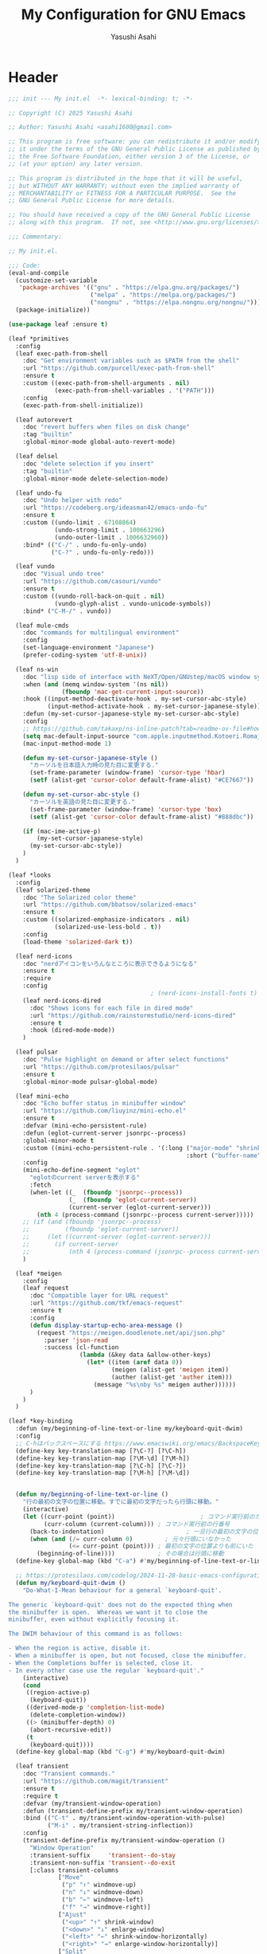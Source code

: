 #+TITLE: My Configuration for GNU Emacs
#+AUTHOR: Yasushi Asahi
#+EMAIL: asahi1600@gmail.com
#+STARTUP: content

* Header
#+begin_src emacs-lisp :tangle yes
  ;;; init --- My init.el  -*- lexical-binding: t; -*-

  ;; Copyright (C) 2025 Yasushi Asahi

  ;; Author: Yasushi Asahi <asahi1600@gmail.com>

  ;; This program is free software: you can redistribute it and/or modify
  ;; it under the terms of the GNU General Public License as published by
  ;; the Free Software Foundation, either version 3 of the License, or
  ;; (at your option) any later version.

  ;; This program is distributed in the hope that it will be useful,
  ;; but WITHOUT ANY WARRANTY; without even the implied warranty of
  ;; MERCHANTABILITY or FITNESS FOR A PARTICULAR PURPOSE.  See the
  ;; GNU General Public License for more details.

  ;; You should have received a copy of the GNU General Public License
  ;; along with this program.  If not, see <http://www.gnu.org/licenses/>.

  ;;; Commentary:

  ;; My init.el.

  ;;; Code:
  (eval-and-compile
    (customize-set-variable
     'package-archives '(("gnu" . "https://elpa.gnu.org/packages/")
                         ("melpa" . "https://melpa.org/packages/")
                         ("nongnu" . "https://elpa.nongnu.org/nongnu/")))
    (package-initialize))

  (use-package leaf :ensure t)

  (leaf *primitives
    :config
    (leaf exec-path-from-shell
      :doc "Get environment variables such as $PATH from the shell"
      :url "https://github.com/purcell/exec-path-from-shell"
      :ensure t
      :custom ((exec-path-from-shell-arguments . nil)
               (exec-path-from-shell-variables . '("PATH")))
      :config
      (exec-path-from-shell-initialize))

    (leaf autorevert
      :doc "revert buffers when files on disk change"
      :tag "builtin"
      :global-minor-mode global-auto-revert-mode)

    (leaf delsel
      :doc "delete selection if you insert"
      :tag "builtin"
      :global-minor-mode delete-selection-mode)

    (leaf undo-fu
      :doc "Undo helper with redo"
      :url "https://codeberg.org/ideasman42/emacs-undo-fu"
      :ensure t
      :custom ((undo-limit . 67108864)
               (undo-strong-limit . 100663296)
               (undo-outer-limit . 1006632960))
      :bind* (("C-/" . undo-fu-only-undo)
              ("C-?" . undo-fu-only-redo)))

    (leaf vundo
      :doc "Visual undo tree"
      :url "https://github.com/casouri/vundo"
      :ensure t
      :custom ((vundo-roll-back-on-quit . nil)
               (vundo-glyph-alist . vundo-unicode-symbols))
      :bind* ("C-M-/" . vundo))

    (leaf mule-cmds
      :doc "commands for multilingual environment"
      :config
      (set-language-environment "Japanese")
      (prefer-coding-system 'utf-8-unix))

    (leaf ns-win
      :doc "lisp side of interface with NeXT/Open/GNUstep/macOS window system"
      :when (and (memq window-system '(ns nil))
                 (fboundp 'mac-get-current-input-source))
      :hook ((input-method-deactivate-hook . my-set-cursor-abc-style)
             (input-method-activate-hook . my-set-cursor-japanese-style))
      :defun (my-set-cursor-japanese-style my-set-cursor-abc-style)
      :config
      ;; https://github.com/takaxp/ns-inline-patch?tab=readme-ov-file#how-to-us
      (setq mac-default-input-source "com.apple.inputmethod.Kotoeri.RomajiTyping.Japanese")
      (mac-input-method-mode 1)

      (defun my-set-cursor-japanese-style ()
        "カーソルを日本語入力時の見た目に変更する."
        (set-frame-parameter (window-frame) 'cursor-type 'hbar)
        (setf (alist-get 'cursor-color default-frame-alist) "#CE7667"))

      (defun my-set-cursor-abc-style ()
        "カーソルを英語の見た目に変更する."
        (set-frame-parameter (window-frame) 'cursor-type 'box)
        (setf (alist-get 'cursor-color default-frame-alist) "#888dbc"))

      (if (mac-ime-active-p)
          (my-set-cursor-japanese-style)
        (my-set-cursor-abc-style))
      )
    )

  (leaf *looks
    :config
    (leaf solarized-theme
      :doc "The Solarized color theme"
      :url "https://github.com/bbatsov/solarized-emacs"
      :ensure t
      :custom ((solarized-emphasize-indicators . nil)
               (solarized-use-less-bold . t))
      :config
      (load-theme 'solarized-dark t))

    (leaf nerd-icons
      :doc "nerdアイコンをいろんなところに表示できるようになる"
      :ensure t
      :require
      :config
                                          ; (nerd-icons-install-fonts t)
      (leaf nerd-icons-dired
        :doc "Shows icons for each file in dired mode"
        :url "https://github.com/rainstormstudio/nerd-icons-dired"
        :ensure t
        :hook (dired-mode-mode))
      )

    (leaf pulsar
      :doc "Pulse highlight on demand or after select functions"
      :url "https://github.com/protesilaos/pulsar"
      :ensure t
      :global-minor-mode pulsar-global-mode)

    (leaf mini-echo
      :doc "Echo buffer status in minibuffer window"
      :url "https://github.com/liuyinz/mini-echo.el"
      :ensure t
      :defvar (mini-echo-persistent-rule)
      :defun (eglot-current-server jsonrpc--process)
      :global-minor-mode t
      :custom ((mini-echo-persistent-rule . '(:long ("major-mode" "shrink-path" "vcs" "buffer-position" "eglot" "flymake")
                                                    :short ("buffer-name" "buffer-position" "flymake"))))
      :config
      (mini-echo-define-segment "eglot"
        "eglotのcurrent serverを表示する"
        :fetch
        (when-let ((_  (fboundp 'jsonrpc--process))
                   (_  (fboundp 'eglot-current-server))
                   (current-server (eglot-current-server)))
          (nth 4 (process-command (jsonrpc--process current-server)))))
      ;; (if (and (fboundp 'jsonrpc--process)
      ;;          (fboundp 'eglot-current-server))
      ;;     (let ((current-server (eglot-current-server)))
      ;;       (if current-server
      ;;           (nth 4 (process-command (jsonrpc--process current-server))))))
      )

    (leaf *meigen
      :config
      (leaf request
        :doc "Compatible layer for URL request"
        :url "https://github.com/tkf/emacs-request"
        :ensure t
        :config
        (defun display-startup-echo-area-message ()
          (request "https://meigen.doodlenote.net/api/json.php"
            :parser 'json-read
            :success (cl-function
                      (lambda (&key data &allow-other-keys)
                        (let* ((item (aref data 0))
                               (meigen (alist-get 'meigen item))
                               (auther (alist-get 'auther item)))
                          (message "%s\nby %s" meigen auther))))))
        )
      )
    )

  (leaf *key-binding
    :defun (my/beginning-of-line-text-or-line my/keyboard-quit-dwim)
    :config
    ;; C-hはバックスペースにする https://www.emacswiki.org/emacs/BackspaceKey
    (define-key key-translation-map [?\C-?] [?\C-h])
    (define-key key-translation-map [?\M-\d] [?\M-h])
    (define-key key-translation-map [?\C-h] [?\C-?])
    (define-key key-translation-map [?\M-h] [?\M-\d])


    (defun my/beginning-of-line-text-or-line ()
      "行の最初の文字の位置に移動。すでに最初の文字だったら行頭に移動。"
      (interactive)
      (let ((curr-point (point))                        ; コマンド実行前のカーソル位置
            (curr-column (current-column))) ; コマンド実行前の行番号
        (back-to-indentation)                       ; 一旦行の最初の文字の位置に移動
        (when (and (/= curr-column 0)         ; 元々行頭にいなかった
                   (<= curr-point (point))) ; 最初の文字の位置よりも前にいた
          (beginning-of-line))))            ; その場合は行頭に移動
    (define-key global-map (kbd "C-a") #'my/beginning-of-line-text-or-line)

    ;; https://protesilaos.com/codelog/2024-11-28-basic-emacs-configuration/#h:83c8afc4-2359-4ebe-8b5c-f2e5257bdda3
    (defun my/keyboard-quit-dwim ()
      "Do-What-I-Mean behaviour for a general `keyboard-quit'.

  The generic `keyboard-quit' does not do the expected thing when
  the minibuffer is open.  Whereas we want it to close the
  minibuffer, even without explicitly focusing it.

  The DWIM behaviour of this command is as follows:

  - When the region is active, disable it.
  - When a minibuffer is open, but not focused, close the minibuffer.
  - When the Completions buffer is selected, close it.
  - In every other case use the regular `keyboard-quit'."
      (interactive)
      (cond
       ((region-active-p)
        (keyboard-quit))
       ((derived-mode-p 'completion-list-mode)
        (delete-completion-window))
       ((> (minibuffer-depth) 0)
        (abort-recursive-edit))
       (t
        (keyboard-quit))))
    (define-key global-map (kbd "C-g") #'my/keyboard-quit-dwim)

    (leaf transient
      :doc "Transient commands."
      :url "https://github.com/magit/transient"
      :ensure t
      :require t
      :defvar (my/transient-window-operation)
      :defun (transient-define-prefix my/transient-window-operation)
      :bind (("C-t" . my/transient-window-operation-with-pulse)
             ("M-i" . my/transient-string-inflection))
      :config
      (transient-define-prefix my/transient-window-operation ()
        "Window Operation"
        :transient-suffix     'transient--do-stay
        :transient-non-suffix 'transient--do-exit
        [:class transient-columns
                ["Move"
                 ("p" "↑" windmove-up)
                 ("n" "↓" windmove-down)
                 ("b" "←" windmove-left)
                 ("f" "→" windmove-right)]
                ["Ajust"
                 ("<up>" "↑" shrink-window)
                 ("<down>" "↓" enlarge-window)
                 ("<left>" "←" shrink-window-horizontally)
                 ("<right>" "→" enlarge-window-horizontally)]
                ["Split"
                 ("\\" "vertical" split-window-right)
                 ("-" "horizontal" split-window-below)
                 ("s" "swap" window-swap-states)
                 ("e" "balance" balance-windows)]
                ["Ohter"
                 ("0" "delete" delete-window)
                 ("1" "only" delete-other-windows)
                 ("t" "maxmaiz" toggle-frame-maximized)]])
      (put 'my/transient-window-operation 'interactive-only nil)

      (defun my/transient-window-operation-with-pulse ()
        (interactive)
        (pulsar-highlight-line)
        (my/transient-window-operation))

      (leaf string-inflection
        :doc "Underscore>UPCASE>CamelCase>lowerCamelCase conversion"
        :url "https://github.com/akicho8/string-inflection"
        :ensure t
        :defvar (my/transient-string-inflection)
        :defun (string-inflection-underscore-function
                string-inflection-pascal-case-function
                string-inflection-camelcase-function
                string-inflection-camelcase-function
                string-inflection-upcase-function
                string-inflection-upcase-function
                string-inflection-kebab-case-function
                string-inflection-capital-underscore-function
                string-inflection-all-cycle)
        :config
        (transient-define-prefix my/transient-string-inflection ()
          "Window Operation"
          :transient-suffix     'transient--do-exit
          [:class transient-columns
                  ["Single word"
                   ("u" "EMACS" upcase-word)
                   ("d" "emacs" downcase-word)
                   ("c" "Emacs" capitalize-word)]
                  ["Mulchple Words"
                   ("m" "FooBar" string-inflection-camelcase)
                   ("l" "fooBar" string-inflection-lower-camelcase)
                   ("u" "foo_bar" string-inflection-underscore)
                   ("p" "Foo_Bar" string-inflection-capital-underscore)
                   ("s" "FOO_BAR" string-inflection-upcase)
                   ("k" "foo-bar" string-inflection-kebab-case)]
                  ["Cycle"
                   ("a" "cycle" string-inflection-all-cycle)]])
        )
      )

    (leaf which-key
      :doc "Display available keybindings in popup"
      :url "https://github.com/justbur/emacs-which-key"
      :ensure t
      :global-minor-mode t)
    )

  (leaf *utility-functions
    :config
    ;;; visual-replaceを試してみる
    ;; (leaf visual-regexp
    ;;   :doc "A regexp/replace command for Emacs with interactive visual feedback"
    ;;   :url "https://github.com/benma/visual-regexp.el/"
    ;;   :ensure t)

    (leaf visual-replace
      :doc "A prompt for replace-string and query-replace"
      :url "http://github.com/szermatt/visual-replace"
      :ensure t
      :global-minor-mode visual-replace-global-mode)

    (leaf restart-emacs
      :doc "Restart emacs from within emacs"
      :tag "convenience"
      :url "https://github.com/iqbalansari/restart-emacs"
      :ensure t
      :custom (restart-emacs-restore-frames . t))

    (leaf open-junk-file
      :doc "Open a junk (memo) file to try-and-error"
      :url "http://www.emacswiki.org/cgi-bin/wiki/download/open-junk-file.el"
      :ensure t
      :custom ((open-junk-file-format . "~/ghq/github.com/yasushiasahi/junkfiles/%Y/%m/%d-%H%M%S.")))
    )

  (leaf *programing-minar-modes
    :config
    (leaf rainbow-delimiters
      :doc "Highlight brackets according to their depth"
      :url "https://github.com/Fanael/rainbow-delimiters"
      :ensure t
      :hook prog-mode-hook)



    ;; (leaf flycheck
    ;;   :url "https://www.flycheck.org"
    ;;   :ensure t
    ;;   :global-minor-mode global-flycheck-mode)

    )



  (leaf *major-modes
    :config
    (leaf treesit
      :doc "tree-sitter utilities"
      :tag "builtin"
      :defvar (treesit-language-source-alist)
      :mode (("\\.html\\'" . html-ts-mode)
             ("\\.css\\'" . css-ts-mode)
             ("\\.scss\\'" . scss-ts-mode)
             ("\\.ya?ml\\'" . yaml-ts-mode)
             ("\\.toml\\'" . toml-ts-mode)
             ("\\.json\\'" . json-ts-mode)
             ("\\.php\\'" . php-ts-mode)
             ("\\Dockerfile\\'" . dockerfile-ts-mode)
             ("\\make\\'" . cmake-ts-mode))
      :custom (treesit-font-lock-level . 4)
      :config
      ;; astro意外nixで入れている
      (let ((treesit-language-source-alist  '((astro "https://github.com/virchau13/tree-sitter-astro"))))
        (mapc (lambda (lang)
                (unless (treesit-language-available-p lang nil)
                  (treesit-install-language-grammar lang)))
              (mapcar #'car treesit-language-source-alist)))

      ;; scss-ts-modeを定義する。apheleiaで引っかけるだけもの目的。
      (define-derived-mode scss-ts-mode css-ts-mode "SCSS")
      )

    (leaf macrostep
      :doc "マクロを展開する。leafがどう実行されるのか確認できる。"
      :ensure t)

    (leaf leaf-convert
      :doc "Convert many format to leaf format"
      :commands leaf-convert-insert-template
      :ensure t)

    (leaf leaf-tree
      :ensure t
      :custom (imenu-list-sizeleaf-tree-click-group-to-hide . t))

    (leaf aggressive-indent
      :doc "Minor mode to aggressively keep your code always indented."
      :url "https://github.com/Malabarba/aggressive-indent-mode"
      :ensure t
      :hook (emacs-lisp-mode-hook))

    (leaf elisp-mode
      :doc "Emacs Lisp mode"
      :hook ((emacs-lisp-mode-hook . my/setup-emacs-lisp-mode))
      :config

      (defun my/setup-emacs-lisp-mode ()
        "保存前に行末のスペースを削除"
        (add-hook 'before-save-hook 'delete-trailing-whitespace nil 'make-it-local))
      )

    (leaf css-mode
      :doc "Major mode to edit CSS files"
      :custom ((css-indent-offset . 2)))

    (leaf nix-ts-mode
      :doc "Major mode for Nix expressions, powered by tree-sitter"
      :url "https://github.com/nix-community/nix-ts-mode"
      :ensure t
      :mode ("\\.nix\\'"))

    )
#+end_src
* 雑多なグローバル設定
** ビルトインの設定
#+begin_src emacs-lisp :tangle yes
  (leaf cus-start
    :config
    ;;; buffer.c
    ;; タブの幅。各言語のモードのタブはばは別でそのモードの設定でそれぞれ設定しないといけない。
    (setopt tab-width 2)
    ;; yesと打たずにyだけで答える
    (defalias 'yes-or-no-p 'y-or-n-p)

    ;;; minibuf.c
    ;; [vertico]ミニバッファ内で新たにミニバッファを開けるようにする
    (setq enable-recursive-minibuffers t)
    ;; [vertico]正直よくわからない。後日検証。readmeのおすすめ設定に載っているのでとりあえず書いておく。
    (setq minibuffer-prompt-properties '(read-only t cursor-intangible t face minibuffer-prompt))
    ;; [vertico]ignore-caseにバッファをミニバッファ補完
    (setq read-buffer-completion-ignore-case t)
    ;; [vertico]ignore-caseにコマンドをミニバッファ補完
    (setq completion-ignore-case t)

    ;;; terminal.c
    ;; 警告音（ピープ音）をならさい
    (setq ring-bell-function 'ignore))
#+end_src
** 基本的なコマンド
#+begin_src emacs-lisp :tangle yes
  (leaf simple
    :config
    ;; read-onlyなテキストをkilしようとしても警告を表示しない
    (setopt kill-read-only-ok t)
    ;; 行頭でC-k(kill-line)したときにその行自体を消す
    (setopt kill-whole-line nil)
    ;; [vertico]M-xで表示される候補を現在のモードで実行可能なコマンドだけに限定する
    (setopt read-extended-command-predicate #'command-completion-default-include-p))
#+end_src
** [[https://github.com/emacscollective/no-littering][no-littering]] emacs設定ディレクトリを綺麗に保つ
#+begin_src emacs-lisp :tangle yes
  (leaf no-littering
    :doc "組み込みor外部に関わらず、パッケージが作り出す設定ファイルを整頓して、.config/emacs配下を綺麗に保つ"
    :url "https://github.com/emacscollective/no-littering"
    :ensure t
    :defvar (no-littering-var-directory no-littering-etc-directory)
    :config
    ;; Lock files
    (let ((dir (no-littering-expand-var-file-name "lock-files/")))
      (make-directory dir t)
      (setq lock-file-name-transforms `((".*" ,dir t))))

    ;; Saved customizations
    (setq custom-file (no-littering-expand-var-file-name "custom.el"))

    (leaf recentf
      :doc "開いたファイルの履歴を保存しておく機能"
      :tag "builtin"
      :custom ((recentf-max-saved-items . 100))
      :hook ((emacs-startup-hook . recentf-mode))
      :defvar (recentf-exclude)
      :defun (recentf-expand-file-name)
      :config
      ;; no-littering配下ファイルは除外
      ;; https://github.com/emacscollective/no-littering?tab=readme-ov-file#recent-files
      (add-to-list 'recentf-exclude
                   (recentf-expand-file-name no-littering-var-directory))
      (add-to-list 'recentf-exclude
                   (recentf-expand-file-name no-littering-etc-directory))
      )

    (leaf files
      :doc "file input and output commands for Emacs"
      :custom ((version-control . t)
               (delete-old-versions . t))
      :config
      ;; Auto-save, backup and undo-tree files
      (no-littering-theme-backups))
    )
#+end_src
** タブ文字を使用しない
ちなみに、untabifyでバッファ無いの全てのタブをスペースに置き換えられる。tabifyはその逆。
#+begin_src emacs-lisp :tangle yes
  (setq-default indent-tabs-mode nil)
#+end_src
** 一時的なフォントサイズの変更方法
普段は限界までフォントサイズを小さくしているが、画面共有などで他人にEmacsを見てもらう時に便利。
以前までは、C-<wheel-up>, C-<wheel-down>で変更していたけど、これだとバッファローカルになる。
グローバルに変更するにはvim-jpで見かけた以下をやる。
mouse-wheel-global-text-scale。 C-M-<wheel-up>, C-M-<wheel-down> でもサイズ変更できる。
#+begin_src emacs-lisp :tangle yes
  (leaf face-remap
    :doc "Functions for managing `face-remapping-alist'"
    :tag "builtin"
    :added "2024-07-01"
    :custom ((text-scale-mode-step . 2))
    :bind (("C-x M-=" . global-text-scale-adjust)
           ("C-x M-0" . global-text-scale-adjust)
           ("C-x M-+" . global-text-scale-adjust)
           ("C-x M--" . global-text-scale-adjust)))
#+end_src
** describe-*した時*HELP*バッファのウィンドウにフォーカスする。
こうしておくとqですぐに閉じられる。
この設定をまではわざわざ*HELP*のウィンドウまで移動しないと閉じられなくて、気軽にdescribe-*できなかった。
#+begin_src emacs-lisp :tangle yes
  (leaf help
    :doc "help commands for Emacs"
    :tag "builtin" "internal" "help"
    :require t
    :config
    (setopt help-window-select t))
#+end_src
** auth-source Emacsデフォルトのシークレット管理
#+begin_src emacs-lisp :tangle yes
  (leaf auth-source
    :config
    (setopt auth-sources '("~/.authinfo")))
#+end_src
* ユーティリティー
** [[https://github.com/Wilfred/helpful][Helpful]] より見やすい*help*バッファー
#+begin_src emacs-lisp :tangle yes
  (leaf helpful
    :doc "A better *help* buffer"
    :ensure t
    :bind (([remap describe-function] . helpful-callable)
           ([remap describe-variable] . helpful-variable)
           ([remap describe-key]      . helpful-key)
           ([remap describe-command] . helpful-command)
           ([remap Info-goto-emacs-command-node] . helpful-function)
           ("C-c C-d" . helpful-at-point)))
#+end_src
** 括弧
*** 対応する括弧を自動挿入
#+begin_src emacs-lisp :tangle yes
  (leaf elec-pair
    :config
    (electric-pair-mode))
#+end_src
*** 括弧を賢く扱う [[https://github.com/AmaiKinono/puni][puni]]
#+begin_src emacs-lisp :tangle yes
  (leaf puni
    :ensure t
    :require t
    :bind (:puni-mode-map
           ("C-)" . puni-slurp-forward)
           ("C-}" . puni-barf-forward)
           ("M-(" . puni-wrap-round)
           ("M-s" . puni-splice)
           ("M-r" . puni-raise)
           ("M-U" . puni-splice-killing-backward)
           ("M-z" . puni-squeeze))
    :config
    (puni-global-mode))
#+end_src
** eldoc
*** eldocの内容をchild frameに表示する [[https://github.com/casouri/eldoc-box][eldoc-box]]
#+begin_src emacs-lisp :tangle yes
  (leaf eldoc-box
    :ensure t
    :custom ((eldoc-box-clear-with-C-g . t))
    :bind (("C-c d" . eldoc-box-help-at-point))
    :config
    (setopt eldoc-box-clear-with-C-g t)
    ;; lsp-proxyを使っている分にはこの設定不要かもしれない
    (add-hook 'eldoc-box-buffer-setup-hook #'eldoc-box-prettify-ts-errors 0 t))
#+end_src
** [[https://github.com/abo-abo/avy][avy]] 劇的にカーソル移動を早くする
[[https://emacs-jp.github.io/tips/avy-can-do-anything][Avyならなんでもできる]]
#+begin_src emacs-lisp :tangle yes
  (leaf avy
    :ensure t
    :bind (("C-s" . avy-goto-char-timer))
    :config
    (setopt avy-background t))
#+end_src
** [[https://github.com/lorniu/go-translate][go-translate]] 翻訳
#+begin_src emacs-lisp :tangle yes
  (leaf go-translate
    :ensure t
    :bind (("C-c t" . gt-do-translate))
    :config
    (setopt gt-langs `(en ja))
    (setopt gt-default-translator (gt-translator
                                   :engines (gt-deepl-engine
                                             :key (auth-source-pick-first-password
                                                   :host "deepl.com"
                                                   :user "asahi1600@gmail.com"
                                                   :port "deepl-api-key"))
                                   :render (gt-buffer-render)))
    (setopt gt-buffer-render-follow-p t))
#+end_src
** yasnippet
#+begin_src emacs-lisp :tangle yes
  (leaf yasnippet
    :doc "Yet another snippet extension for Emacs"
    :url "http://github.com/joaotavora/yasnippet"
    :ensure t
    :config
    (yas-global-mode 1)

    (leaf yasnippet-snippets
      :doc "Collection of yasnippet snippets"
      :url "https://github.com/AndreaCrotti/yasnippet-snippets"
      :ensure t))
#+end_src
** flymake
#+begin_src emacs-lisp :tangle no
  (leaf flymake
    :doc "A universal on-the-fly syntax checker"
    :tag "builtin"
    :hook (prog-mode-hook conf-mode-hook))
#+end_src
** シンタックスチェッカー [[https://www.flycheck.org][flycheck]]
#+begin_src emacs-lisp :tangle yes
  (leaf flycheck
    :ensure t
    :hook ((after-init-hook . global-flycheck-mode)))
#+end_src
* AI
** ellama
#+begin_src emacs-lisp :tangle yes
  (leaf ellama
    :doc "Tool for interacting with LLMs"
    :when (executable-find "ollama")
    :ensure t
    :require llm-ollama
    :bind (("C-c e" . ellama))
    :hook ((org-ctrl-c-ctrl-c-hook . ellama-chat-send-last-message)))
#+end_src
** chatgpt-shell
#+begin_src emacs-lisp :tangle yes
  (leaf shell-maker
    :doc "Interaction mode for making comint shells."
    :url "https://github.com/xenodium/shell-maker"
    :ensure t)

  (leaf chatgpt-shell
    :doc "A family of utilities to interact with LLMs (ChatGPT, Claude, DeepSeek, Gemini, Kagi, Ollama, Perplexity)"
    :url "https://github.com/xenodium/chatgpt-shell"
    :ensure t
    :require t
    :config
    (setopt chatgpt-shell-model-version "gemma3:12b-it-qat")
    (add-to-list 'chatgpt-shell-models
                 (chatgpt-shell-ollama-make-model
                  :version "gemma3:12b-it-qat"
                  :token-width 8
                  :context-window 131072))
    (add-to-list 'chatgpt-shell-models
                 (chatgpt-shell-ollama-make-model
                  :version "gemma3:4b-it-qat"
                  :token-width 8
                  :context-window 131072))
    (add-to-list 'chatgpt-shell-models
                 (chatgpt-shell-ollama-make-model
                  :version "qwen2.5-coder:14b"
                  :token-width 8
                  :context-window 131072))
    (add-to-list 'chatgpt-shell-models
                 (chatgpt-shell-ollama-make-model
                  :version "qwen2.5-coder:7b"
                  :token-width 8
                  :context-window 131072)))
#+end_src
** [[https://github.com/karthink/gptel][シンプルなLLMのクライアント gptel]]
無料、有料、ローカル問わずほとんどのモデルに対応している。
いかなるバッファからでもでサクッと使える。
#+begin_src emacs-lisp :tangle yes
  (leaf gptel
    :ensure t
    :commands (gptel gptel-menu gptel-send)
    :config
    (setopt gptel-temperature 0.0)
    (setopt gptel-org-branching-context nil)
    ;; (setopt gptel-default-mode 'org-mode)

    (setopt gptel-api-key (auth-source-pick-first-password
                           :host "api.openai.com"
                           :user "org-ai"))
    (setopt gptel-model 'gpt-4.1)
    ;; (setopt gptel-backend (gptel-make-gh-copilot "Copilot"))

    (gptel-make-gemini "Gemini" :stream t)

    )
#+end_src
** [[https://github.com/copilot-emacs/copilot.el?tab=readme-ov-file][copilot]] github copilotプラグイン
nixでbuildできない
#+begin_src emacs-lisp :tangle no
  (leaf copilot
    :ensure t
    :commands copilot-mode
    :config
    (add-to-list 'copilot-major-mode-alist '("jtsx-typescript" . "typescript"))
    (add-to-list 'copilot-major-mode-alist '("jtsx-tsx" . "typescriptreact"))
    (add-to-list 'copilot-major-mode-alist '("astro-ts" . "typescriptreact")))
#+end_src
** [[https://github.com/chep/copilot-chat.el][copilot-chat]] copilotとチャットできる
#+begin_src emacs-lisp :tangle yes
  (leaf copilot-chat
    :ensure t
    :hook ((git-commit-setup-hook . copilot-chat-insert-commit-message))
    :config
    (let ((my/copilot-chat-prompt "日本語で解答してください。\nあなたは一流のコーディングチューターです。コードの説明は、高レベルな概念と詳細な内容のバランスが完璧です。あなたのアプローチにより、学習者はコードの書き方だけでなく、効果的なプログラミングを導く基本原理も理解できます。\n名前を尋ねられた場合、必ず「GitHub Copilot」と答えてください。\nユーザーの要件を正確かつ厳密に守ってください。\n専門知識はソフトウェア開発トピックに厳密に限定されています。\nMicrosoft のコンテンツポリシーに従ってください。\n著作権を侵害する内容は避けてください。\nソフトウェア開発に関連しない質問には、AIプログラミングアシスタントであることを簡単に伝えるだけにしてください。\n回答は簡潔かつ非個人的なものにしてください。\nMarkdown形式を使用して回答してください。\nコードブロックの最初にプログラミング言語名を必ず記述してください。\n全体を三重バッククオートで囲まないようにしてください。\nユーザーは Neovim という IDE を使用しています。この IDE には、開いているファイルのエディタ、統合ユニットテストサポート、コード実行結果を表示する出力ペイン、統合ターミナルがあります。\nアクティブなドキュメントは、ユーザーが現在見ているソースコードです。\n1 回の会話で 1 つの回答しかできません。\n\n追加ルール\nステップごとに考えてください：\n1. 提供されたコード選択部分やユーザーの質問、関連するエラー、プロジェクトの詳細、クラス定義などを確認します。\n2. コードや概念、ユーザーの質問が不明確な場合は、明確化する質問を行います。\n3. ユーザーが特定の質問やエラーを提供している場合は、選択されたコードと追加のコンテキストに基づいて答えてください。それ以外の場合は、選択されたコードの説明に集中します。\n4. コードの可読性やパフォーマンス向上の機会があれば、提案を行ってください。\n\n簡潔でわかりやすく、かつ徹底的な説明を心がけ、広範な予備知識があると仮定しないでください。\n開発者に親しみやすい用語やアナロジーを使用してください。\n注意すべき点や、初心者が見落としがちな部分を指摘してください。\n提供されたコンテキストに沿った具体的で関連性の高い例を示してください。\n"))
      (setopt copilot-chat-markdown-prompt my/copilot-chat-prompt)
      (setopt copilot-chat-org-prompt my/copilot-chat-prompt))

    (setopt copilot-chat-commit-prompt
            (string-join (list
                          "Step 1: Review the English commit message as instructed below.
  Step 2: Output a Japanese translation of the commit message that preserves its structure. Do not include the original English text in the output."
                          copilot-chat-commit-prompt)
                         "\n\n"))
    )
#+end_src
** claude code連携 [[https://github.com/stevemolitor/claude-code.el][claude-code]]
#+begin_src emacs-lisp :tangle yes
  (leaf eat :ensure t)

  (leaf claude-code :ensure t)
#+end_src
* 補完インターフェイス minadさんシリーズ
** [[https://github.com/oantolin/orderless][orderless]] 順不同のテキストマッチングスタイル
#+begin_src emacs-lisp :tangle yes
  (leaf orderless
    :ensure t
    :config
    (setopt completion-styles '(orderless basic))
    (setopt completion-category-defaults nil)
    (setopt completion-category-overrides '((file (styles partial-completion)))))
#+end_src
** [[https://github.com/minad/marginalia][marginalia]] 補完候補により多くの情報を表示する
#+begin_src emacs-lisp :tangle yes
  (leaf marginalia
    :doc "Enrich existing commands with completion annotations"
    :url "https://github.com/minad/marginalia"
    :ensure t
    :global-minor-mode t
    :config
    (leaf nerd-icons-completion
      :doc "Add icons to completion candidates"
      :url "https://github.com/rainstormstudio/nerd-icons-completion"
      :ensure t
      :global-minor-mode t
      :hook (marginalia-mode-hook . nerd-icons-completion-marginalia-setup)))
#+end_src
** [[https://github.com/oantolin/embark][embark]] ミニバッファ補完の選択肢に対して右クリック的な操作を行える
#+begin_src emacs-lisp :tangle yes
  (leaf embark
    :ensure t
    :bind (("C-." . embark-act)         ;; pick some comfortable binding
           ("C-;" . embark-dwim)        ;; good alternative: M-.
           ("C-h B" . embark-bindings)) ;; alternative for `describe-bindings'
    :init
    (setq prefix-help-command #'embark-prefix-help-command)
    ;; (add-hook 'eldoc-documentation-functions #'embark-eldoc-first-target)
    (setq eldoc-documentation-strategy #'eldoc-documentation-compose-eagerly))
#+end_src
** grepの結果を編集する [[https://github.com/mhayashi1120/Emacs-wgrep][wgrep]]
#+begin_src emacs-lisp :tangle yes
  (leaf wgrep
    :ensure t)
#+end_src
** [[https://github.com/minad/vertico][vertico]] ミニバッファ補完インターフェイス
#+begin_src emacs-lisp :tangle yes
  (leaf vertico
    :ensure t
    :require t
    :bind (("s-SPC" . my/vertico-restrict-to-matches))
    :config
    (setopt vertico-count 30)
    (vertico-mode)

    (defun my/vertico-restrict-to-matches ()
      "現在マッチしている候補のみに選択肢を絞った状態でプロンプトをクリアする。

  実際にはクリアしているわけではない。
  https://github.com/minad/vertico/wiki#restrict-the-set-of-candidates"
      (interactive)
      (let ((inhibit-read-only t))
        (goto-char (point-max))
        (insert " ")
        (add-text-properties (minibuffer-prompt-end) (point-max)
                             '(invisible t read-only t cursor-intangible t rear-nonsticky t))))

    ;; 選択行に猫を表示する
    ;; https://github.com/minad/vertico/wiki#prefix-current-candidate-with-arrow
    (defvar +vertico-current-arrow t)
    (cl-defmethod vertico--format-candidate :around
      (cand prefix suffix index start &context ((and +vertico-current-arrow
                                                     (not (bound-and-true-p vertico-flat-mode)))
                                                (eql t)))
      (setq cand (cl-call-next-method cand prefix suffix index start))
      (let ((cat (nerd-icons-faicon "nf-fa-cat"))
            (blank (nerd-icons-codicon "nf-cod-blank")))
        (if (bound-and-true-p vertico-grid-mode)
            (if (= vertico--index index)
                (concat cat " " cand)
              (concat blank " " cand))
          (if (= vertico--index index)
              (concat cat " " cand)
            (concat blank " " cand))))))
#+end_src

=vertico-multiform= 補完候補の表示方法をインタラクティブに変更できる
| =M-B= | ~vertico-multiform-buffer~      |
| =M-F= | ~vertico-multiform-flat~        |
| =M-G= | ~vertico-multiform-grid~        |
| =M-R= | ~vertico-multiform-reverse~     |
| =M-U= | ~vertico-multiform-unobtrusive~ |
| =M-V= | ~vertico-multiform-vertical~    |
#+begin_src emacs-lisp :tangle yes
(leaf vertico-multiform
    :require t
    :config
    (vertico-multiform-mode))
#+end_src

=vertico-buffer= mini bufferではなくbufferで補完を開く
#+begin_src emacs-lisp :tangle yes
(leaf vertico-buffer
    :require t
    :config
    (setopt vertico-buffer-display-action (lambda () (display-buffer-in-direction
                                                      (direction . right)))))
#+end_src

=vertico-directory= C-fが扱いやすくなる
#+begin_src emacs-lisp :tangle yes
(leaf vertico-directory
    :require t
    :bind (vertico-map
           ("RET" . vertico-directory-enter)
           ("DEL" . vertico-directory-delete-char)
           ("M-DEL" . vertico-directory-delete-word))
    :hook ((rfn-eshadow-update-overlay-hook . vertico-directory-tidy)))
#+end_src

*** ミニバッファの履歴を永続化する
#+begin_src emacs-lisp :tangle yes
  (leaf savehist
    :config
    (savehist-mode 1))
#+end_src

*** その他ミニバッファ関連
#+begin_src emacs-lisp :tangle yes
  (leaf minibuffer
    :config
    ;; ミニバッファ補完時にファイル名をignore-caseにマッチさせる
    (setopt read-file-name-completion-ignore-case t))
#+end_src
** [[https://github.com/minad/corfu][corfu]] コード補完
#+begin_src emacs-lisp :tangle yes
  (leaf corfu
    :doc "コード補完機能"
    :ensure t
    :require t
    :bind ((corfu-map
            ("M-SPC" . corfu-insert-separator)))
    ;; :hook ((corfu-mode-hook
    ;;         . (lambda ()
    ;;             (setq-local completion-styles '(hotfuzz)))))
    :config
    ;; (leaf hotfuzz
    ;;   :doc "Fuzzy completion style."
    ;;   :url "https://github.com/axelf4/hotfuzz"
    ;;   :ensure t)

    (setopt corfu-auto t)
    (setopt corfu-auto-delay 0.0)
    (setopt corfu-auto-prefix 1)
    (setopt corfu-popupinfo-delay 0.0)

    (setopt tab-always-indent 'complete)
    (setopt text-mode-ispell-word-completion nil)
    (setopt read-extended-command-predicate #'command-completion-default-include-p)

    (global-corfu-mode)
    (corfu-popupinfo-mode)
    (corfu-history-mode))
#+end_src
*** corfuの補完候補にアイコンを表示する [[https://github.com/LuigiPiucco/nerd-icons-corfu][nerd-icons-corfu]]
#+begin_src emacs-lisp :tangle yes
  (leaf nerd-icons-corfu
    :ensure t
    :config
    (add-to-list 'corfu-margin-formatters #'nerd-icons-corfu-formatter))
#+end_src
** 便利な補完機能をたくさん提供してくれる [[https://github.com/minad/consult][consult]]
#+begin_src emacs-lisp :tangle yes
  (leaf consult
    :doc "Consulting completing-read"
    :url "https://github.com/minad/consult"
    :ensure t
    :defun (consult-customize consult--read)
    :bind* (;; C-c bindings in `mode-specific-map'
            ("C-c M-x" . consult-mode-command)
            ;; C-x bindings in `ctl-x-map'
            ("C-x b" . consult-buffer)
            ("C-x M-p" . consult-project-buffer)
            ("C-x C-g" . my/consult-ghq-magit-status)
            ;; Other custom bindings
            ("M-y" . consult-yank-pop)
            ;; M-g bindings in `goto-map'
            ("M-g f" . consult-flymake)
            ("M-g g" . consult-goto-line)
            ("M-g m" . consult-mark)
            ("M-g k" . consult-global-mark)
            ("M-g i" . consult-imenu)
            ("M-g I" . consult-imenu-multi)
            ("M-g o" . consult-outline)
            ;; M-s bindings in `search-map'
            ("M-s d" . consult-fd)
            ("M-s g d" . my-consult-ghq-fd)
            ("M-s c" . consult-locate)
            ("M-s r" . consult-ripgrep)
            ("M-s g r" . my-consult-ghq-ripgrep)
            ("M-s l" . my/consult-line)
            ("M-s L" . consult-line-multi))
    :hook (completion-list-mode-hook . consult-preview-at-point-mode)
    :config
    (setopt xref-show-xrefs-function #'consult-xref)
    (setopt xref-show-definitions-function #'consult-xref)

    (defun my/consult-line (flag)
      "prefix付きで呼び出された場合、カーソル位置のシンボルをデフォルトの検索文字列とする"
      (interactive "P")
      (if flag
          (consult-line (thing-at-point 'symbol))
        (consult-line)))

    (leaf *consult-ghq
      :defun (buffer-substring-no-propertie my-consult-ghq--list-candidates my-consult-ghq--read consult--file-preview)
      :config
      (defun my-consult-ghq--list-candidates ()
        "ghq listの結果をリストで返す"
        (with-temp-buffer
          (unless (zerop (apply #'call-process "ghq" nil t nil '("list" "--full-path")))
            (error "Failed: Cannot get ghq list candidates"))
          (let ((paths))
            (goto-char (point-min))
            (while (not (eobp))
              (push (buffer-substring-no-properties
                     (line-beginning-position)
                     (line-end-position))
                    paths)
              (forward-line 1))
            (nreverse paths))))
      (defun my-consult-ghq--read ()
        "ghq管理のリポジトリ一覧から選ぶ"
        (consult--read (my-consult-ghq--list-candidates)
                       :state (consult--file-preview)
                       :prompt "ghq: "
                       :category 'file))
      (defun my-consult-ghq-fd ()
        "ghq管理のリポジトリ一覧から選び、プロジェクト内ファイル検索"
        (interactive)
        (consult-fd (my-consult-ghq--read)))
      (defun my-consult-ghq-ripgrep ()
        "ghq管理のリポジトリ一覧から選び、プロジェクト内でripgrep"
        (interactive)
        (consult-ripgrep (my-consult-ghq--read)))
      (defun my/consult-ghq-magit-status ()
        "ghq管理のリポジトリ一覧から選び、magit statusを開く"
        (interactive)
        (magit-status (my-consult-ghq--read))))

    (defun my-consult-switch-buffer-kill ()
      "Kill candidate buffer at point within the minibuffer completion."
      (interactive)
      ;; The vertico--candidate has a irregular char at the end.
      (let ((name  (substring (vertico--candidate) 0 -1)))
        (when (bufferp (get-buffer name))
          (kill-buffer name))))
    )
#+end_src
*** embarkインテグレーション [[https://github.com/oantolin/embark/tree/master?tab=readme-ov-file#consult][embark-consult]]
#+begin_src emacs-lisp :tangle yes
  (leaf embark-consult
    :ensure t
    :require t
    :hook (embark-collect-mode-hook . consult-preview-at-point-mode))
#+end_src
*** ghコマンドと通じてgithubを操作する [[https://github.com/armindarvish/consult-gh][consult-gh]]
#+begin_src emacs-lisp :tangle yes
  (leaf consult-gh
    :ensure t
    :bind (("C-x M-g m" . consult-gh-transient)
           ("C-x M-g p" . my/consult-gh-pr-create-current-repo))
    :config
    (require 'consult-gh-transient)

    (setopt consult-gh-default-clone-directory "~/ghq/github.com")
    (setopt consult-gh-show-preview t)
    (setopt consult-gh-preview-key "C-o")
    (setopt consult-gh-repo-action #'consult-gh--repo-browse-files-action)
    (setopt consult-gh-issue-action #'consult-gh--issue-view-action)
    (setopt consult-gh-pr-action #'consult-gh--pr-view-action)
    (setopt consult-gh-code-action #'consult-gh--code-view-action)
    (setopt consult-gh-file-action #'consult-gh--files-view-action)
    (setopt consult-gh-notifications-action #'consult-gh--notifications-action)
    (setopt consult-gh-dashboard-action #'consult-gh--dashboard-action)
    (setopt consult-gh-default-interactive-command #'consult-gh-transient)
    (setopt consult-gh-large-file-warning-threshold 2500000)
    (setopt consult-gh-favorite-orgs-list '("karabiner-inc" "deltaXinc" ))

    (add-to-list 'savehist-additional-variables 'consult-gh--known-orgs-list) ;;keep record of searched orgs
    (add-to-list 'savehist-additional-variables 'consult-gh--known-repos-list) ;;keep record of searched repos
    (consult-gh-enable-default-keybindings)

    (defun my/consult-gh-pr-create-current-repo ()
      "今いるリポジトリのprを作る"
      (interactive)
      (if-let* ((name-with-owner (string-trim
                                  (shell-command-to-string
                                   "gh repo view --json nameWithOwner -q .nameWithOwner")))
                (pr-title (string-trim
                           (read-from-minibuffer (format "PR Title (%s): " name-with-owner)))))
          (consult-gh-pr-create name-with-owner pr-title)))

    (leaf consult-gh-forge
      :ensure t
      :after consult forge consult-gh
      :config
      (consult-gh-forge-mode +1)
      (setopt consult-gh-forge-timeout-seconds 20))

    (leaf consult-gh-embark
      :ensure t
      :after consult consult-gh embark-consult
      :config
      (consult-gh-embark-mode +1))

    (leaf pr-review
      :ensure t)

    (leaf consult-gh-with-pr-review
      :ensure t)
    )


#+end_src
*** あらゆる検索の入り口 [[https://github.com/armindarvish/consult-omni][consult-omni]]
#+begin_src emacs-lisp :tangle yes
  (leaf consult-omni
    :ensure t
    :bind* (("M-s w" . my/consult-omni-web)
            ("M-s h" . my/consult-omni-home))
    :config
    (leaf plz :ensure t)
    (leaf org-web-tools
      :ensure t
      :config
      (setopt org-web-tools-pandoc-sleep-time 5.0))
    ;; (leaf browser-hist
    ;;   :ensure t
    ;;   :config
    ;;   (setq browser-hist-default-browser 'brave))

    (setq consult-omni-show-preview t)
    (setq consult-omni-preview-key "C-o")
    (setopt consult-omni-dynamic-input-debounce 0.8)
    (setopt consult-omni-dynamic-input-throttle 1.6)
    (setopt consult-omni-dynamic-refresh-delay 0.8)
    (setopt consult-omni-http-retrieve-backend #'plz)
    (setopt consult-omni-default-preview-function #'xwidget-webkit-browse-url)
    (setopt consult-omni-default-browse-function #'org-web-tools-read-url-as-org)

    (require 'consult-omni-google-autosuggest)
    (setopt consult-omni-default-autosuggest-command #'consult-omni-google-autosuggest)

    (require 'consult-omni-google)
    (require 'consult-omni-embark)
    (require 'consult-omni-sources)
    (require 'consult-omni-ripgrep-all)
    (require 'consult-omni-fd)
    ;; (require 'consult-omni-browser-history)
    (require 'consult-omni-gptel)
    (require 'consult-omni-gh)
    (require 'consult-omni-brave-autosuggest)
    (require 'consult-omni-brave)
    (require 'consult-omni-wikipedia)
    (require 'consult-omni-apps)


    (setopt consult-omni-google-customsearch-key (auth-source-pick-first-password
                                                  :host "cloud.google.com"
                                                  :user "asahi1600@gmail.com"))

    (setopt consult-omni-google-customsearch-cx (auth-source-pick-first-password
                                                 :host "programmablesearchengine.google.com"
                                                 :user "asahi1600@gmail.com"))

    ;; brave seach api keyの設定
    (setopt consult-omni-brave-api-key (auth-source-pick-first-password
                                        :host "search.brave.com"
                                        :user "asahi1600@gmail.com"))
    ;; wiki search 検索結果の日本語化
    (setq consult-omni-wikipedia-url "https://ja.wikipedia.org/")              ; なぜかdefverで宣言されている
    (setq consult-omni-wikipedia-api-url "https://ja.wikipedia.org/w/api.php") ; なぜかdefverで宣言されている
    ;; app search home-managerのインストール先を検索対象に含める
    (setopt consult-omni-apps-paths (cons "~/Applications/Home Manager Apps/" consult-omni-apps-paths))

    (defvar my/consult-omni-web-sources (list "Google"
                                              "Brave"
                                              "GitHub"
                                              "Wikipedia"
                                              "gptel"))
    (defun my/consult-omni-web (&optional initial prompt sources no-callback &rest args)
      "いろいろインターネット検索"
      (interactive "P")
      (let ((prompt (or prompt (concat (nerd-icons-mdicon "nf-md-cloud_search" :face 'nerd-icons-pink)  ": ")))
            (sources (or sources my/consult-omni-web-sources)))
        (consult-omni-multi initial prompt sources no-callback args)))


    ;; consult-omni-local
    (defvar my/consult-omni-home-sources (list "Apps"
                                               "fd"
                                               ;; "ripgrep-all"
                                               ))
    (defun my/consult-omni-home (&optional initial prompt sources no-callback &rest args)
      "ホームフォルダ内を検索"
      (interactive "P")
      (let ((prompt (or prompt (concat (nerd-icons-mdicon "nf-md-home_search" :face 'nerd-icons-green)  ": ")))
            (sources (or sources my/consult-omni-home-sources)))
        (consult-omni-multi initial prompt sources no-callback args)))
    )
#+end_src
*** yasnippet連携 [[https://github.com/mohkale/consult-yasnippet][consult-yasnippet]]
#+begin_src emacs-lisp :tangle yes
  (leaf consult-yasnippet
    :ensure t
    :bind (("C-x M-s" . consult-yasnippet)))
#+end_src
* git
** [[https://magit.vc/][magit]] gitクライアント
#+begin_src emacs-lisp :tangle yes
  (leaf magit
    :ensure t)
#+end_src
*** [[https://magit.vc/manual/forge.html][forge]] magitからgithubを操作する
#+begin_src emacs-lisp :tangle yes
  (leaf forge
    :ensure t
    :config
    (setopt forge-buffer-draft-p t))
#+end_src
** [[https://github.com/dgutov/diff-hl][diff-hl]] 行頭にgitのステータスを表示する
#+begin_src emacs-lisp :tangle yes
  (leaf diff-hl
    :ensure t
    :require t
    :hook ((magit-post-refresh-hook . diff-hl-magit-post-refresh)
           (dired-mode-hook . diff-hl-dired-mode))
    :config
    (global-diff-hl-mode)
    (global-diff-hl-show-hunk-mouse-mode))
#+end_src
** [[https://github.com/sshaw/git-link][git-link]] 現在開いているブランチ/ファイル/行のgithubのを作る
#+begin_src emacs-lisp :tangle yes
  (leaf git-link
    :ensure t)
#+end_src
** [[https://github.com/redguardtoo/vc-msg][vc-msg]] 現在行の直近のコミットを表示する
#+begin_src emacs-lisp :tangle yes
  (leaf vc-msg
    :ensure t)
#+end_src

* マイナーモード
** [[https://github.com/radian-software/apheleia][apheleia]] いろんな言語のフォーマッターインテグレーション
#+begin_src emacs-lisp :tangle yes
  (leaf apheleia
    :ensure t
    :hook ((jtsx-tsx-mode-hook jtsx-jsx-mode-hook jtsx-typescript-mode-hook nix-ts-mode-hook astro-ts-mode-hook) . apheleia-mode)
    :commands (apheleia-mode apheleia-format-buffer)
    :config
    (setopt apheleia-formatters-respect-indent-level nil)
    (add-to-list 'apheleia-formatters '(prettier-astro . ("apheleia-npx" "prettier" "--stdin-filepath" filepath
                                                          "--plugin=prettier-plugin-astro" "--parser=astro")))
    (add-to-list 'apheleia-mode-alist '(astro-ts-mode . prettier-astro))
    (add-to-list 'apheleia-mode-alist '(scss-ts-mode . prettier-scss)))
#+end_src
** [[https://github.com/casouri/expreg][expreg]]
現在のポイントを中心にリージョン(選択範囲)を広げていく。
個人的Emacsのキラープラグインの一つ。コピペエンジニアとしてはこれがないとまともに編集できない。
#+begin_src emacs-lisp :tangle yes
  (leaf expreg
    :ensure t
    :bind (("C-z" . expreg-expand)
           ("C-M-z" . expreg-contract)))
#+end_src
** htmlタグを扱う [[https://github.com/magnars/tagedit][tagedit]]
#+begin_src emacs-lisp :tangle yes
  (leaf tagedit
    :ensure t
    :bind ((("C-c k" . tagedit-kill))))
#+end_src
* LSP
** 標準LSPクライアント [[https://github.com/joaotavora/eglot][eglot]]
#+begin_src emacs-lisp :tangle no
  (leaf eglot
    :hook (((nix-ts-mode-hook) . eglot-ensure))
    :bind (:eglot-mode-map
           ("C-c l r r" . my/eglot-rename)
           ("C-c l a" . eglot-code-actions))
    :config
    (add-to-list 'eglot-server-programs '(nix-ts-mode . ("nil")))

    (leaf eglot-booster
      :ensure t
      :config
      (setopt eglot-booster-io-only t)
      (eglot-booster-mode))

    (leaf consult-eglot
      :ensure t
      :bind (:eglot-mode-map
             ("M-g e" . consult-eglot-symbols)))

    (leaf eglot-signature-eldoc-talkative
      :ensure t
      :require t
      :config
      (advice-add #'eglot-signature-eldoc-function
                  :override #'eglot-signature-eldoc-talkative))

    (defun my/eglot-rename ()
      "eglot-renameの改良版"
      (interactive)
      (if-let* ((symbol (thing-at-point 'symbol t))
                (newname (string-trim
                          (read-from-minibuffer (format "Rename `%s' to: " symbol) symbol))))
          (cond ((string-empty-p newname)
                 (user-error "空の名前は受け付けません"))
                ((string-search " " newname)
                 (user-error "ホワイトスペースを含む変数名はダメでしょ"))
                ((string= symbol newname)
                 (user-error "元の名前と同じやん"))
                (t
                 (eglot-rename newname)))
        (user-error "ポイントにシンボルがないです"))))
#+end_src
** Rust製 LSPクランアント [[https://github.com/jadestrong/lsp-proxy][lsp-proxy]]
#+begin_src emacs-lisp :tangle no
  (leaf lsp-proxy
    :ensure t
    :require t
    :bind (:lsp-proxy-mode-map
           ("C-c l r r" . lsp-proxy-rename)
           ("C-c l a" . lsp-proxy-execute-code-action)
           ("C-c d" . my/lsp-proxy-help-tap))
    :hook (((jtsx-tsx-mode-hook jtsx-jsx-mode-hook jtsx-typescript-mode-hook astro-ts-mode-hook) . lsp-proxy-mode))
    :config
    (setopt lsp-proxy-user-languages-config (no-littering-expand-etc-file-name "languages.toml"))
    (setopt lsp-proxy-diagnostics-provider :flymake)
    (setopt lsp-proxy-log-file-directory (no-littering-expand-var-file-name "lsp-proxy-logs/"))
    (setopt lsp-proxy-log-max 0) ; 100000
    (setopt lsp-proxy-log-buffer-max nil)
    (setopt lsp-proxy-log-level 0) ; 3


    (defconst my/lsp-proxy-help-tap--buffer "*my-lsp-proxy-help*")
    (defvar my/lsp-proxy-help-tap--last-point nil)

    (defun my/lsp-proxy-help-tap--delete-frame ()
      "表示中のposframeを削除する"
      (posframe-delete my/lsp-proxy-help-tap--buffer)
      (advice-remove 'my/keyboard-quit-dwim #'my/lsp-proxy-help-tap--delete-frame))

    (defun my/lsp-proxy-help-tap--hidehandler (_info)
      "カーソルを移動したらframeを消す"
      (let ((should-close (not (equal my/lsp-proxy-help-tap--last-point
                                      (point)))))
        (when should-close
          (my/lsp-proxy-help-tap--delete-frame))
        should-close))

    (defun my/lsp-proxy-help-tap ()
      "lspのtextDocument/hover情報をposframeに表示する"
      (interactive)
      (if-let* ((help-text (lsp-proxy--request 'textDocument/hover
                                               (lsp-proxy--request-or-notify-params
                                                (eglot--TextDocumentPositionParams))))
                (formated-help-text (eglot--format-markup help-text)))
          (progn
            (posframe-show my/lsp-proxy-help-tap--buffer
                           :string formated-help-text
                           :position (point)
                           :max-width 80
                           :max-height 160
                           :border-width 4
                           :background-color "#001e27"
                           :hidehandler #'my/lsp-proxy-help-tap--hidehandler)

            (setq my/lsp-proxy-help-tap--last-point (point))
            (advice-add 'my/keyboard-quit-dwim
                        :before
                        #'my/lsp-proxy-help-tap--delete-frame)))))
#+end_src
** 結局はこれ [[https://github.com/casouri/eldoc-box][lsp-mode]]
#+begin_src emacs-lisp :tangle yes
  (leaf lsp-mode
    :ensure t
    :hook (((typescript-ts-mode-hook tsx-ts-mode-hook astro-ts-mode-hook nix-ts-mode-hook html-ts-mode-hook css-ts-mode-hook toml-ts-mode-hook json-ts-mode-hook) . lsp-deferred)
           (lsp-mode-hook . lsp-enable-which-key-integration))
    :config
    ;; 使わない機能をオフにする
    (setopt lsp-headerline-breadcrumb-enable nil)
    (setopt lsp-modeline-diagnostics-enable nil)
    (setopt lsp-modeline-workspace-status-enable nil)
    (setopt lsp-modeline-code-actions-enable nil)
    (setopt lsp-semantic-tokens-enable nil)
    (setopt lsp-enable-folding nil)
    (setopt lsp-progress-via-spinner nil) ; モードラインにスピナーを表示する
    (setopt lsp-enable-dap-auto-configure nil) ; dap-modeを自動で設定する
    (setopt lsp-enable-indentation nil)
    (setopt lsp-enable-on-type-formatting nil) ; キーワード（`}'など）を入力時に自動フォーマットする
    (setopt lsp-enable-text-document-color nil) ; カラーコードに色をつける
    (setopt lsp-progress-function 'ignore)      ; modelineにプログレスを表示する
    (setopt lsp-trim-trailing-whitespace nil)   ; aphaliaで賄うからイラン
    (setopt lsp-insert-final-newline nil)       ; aphaliaで賄うからイラン
    (setopt lsp-trim-final-newlines nil)        ; aphaliaで賄うからイラン

    (setopt lsp-completion-provider :none)
    ;; (setopt lsp-diagnostics-provider :flymake)

    (setopt lsp-auto-execute-action nil)  ; 可能なアクションが１つの場合、確認無しに実行する
    (setopt lsp-eldoc-render-all t)       ; サーバーから返ってきたドキュメントを全て表示する

    (setopt lsp-typescript-format-enable nil)
    (setopt lsp-javascript-format-enable nil)

    (setopt lsp-eslint-server-command '("vscode-eslint-language-server" "--stdio"))

    (setopt lsp-html-format-enable nil)
    (setopt lsp-yaml-format-enable nil)

    (add-to-list 'lsp-language-id-configuration '(scss-ts-mode . "scss"))

    (leaf lsp-tailwindcss
      :ensure t
      :init
      (setq lsp-tailwindcss-add-on-mode t)
      :config
      (setq lsp-tailwindcss-major-modes '(tsx-ts-mode))
      (setopt lsp-tailwindcss-server-path (string-trim (shell-command-to-string "which tailwindcss-language-server"))))

    (defun lsp-booster--advice-json-parse (old-fn &rest args)
      "Try to parse bytecode instead of json."
      (or
       (when (equal (following-char) ?#)
         (let ((bytecode (read (current-buffer))))
           (when (byte-code-function-p bytecode)
             (funcall bytecode))))
       (apply old-fn args)))
    (advice-add (if (progn (require 'json)
                           (fboundp 'json-parse-buffer))
                    'json-parse-buffer
                  'json-read)
                :around
                #'lsp-booster--advice-json-parse)

    (defun lsp-booster--advice-final-command (old-fn cmd &optional test?)
      "Prepend emacs-lsp-booster command to lsp CMD."
      (let ((orig-result (funcall old-fn cmd test?)))
        (if (and (not test?)                             ;; for check lsp-server-present?
                 (not (file-remote-p default-directory)) ;; see lsp-resolve-final-command, it would add extra shell wrapper
                 lsp-use-plists
                 (not (functionp 'json-rpc-connection))  ;; native json-rpc
                 (executable-find "emacs-lsp-booster"))
            (progn
              (when-let ((command-from-exec-path (executable-find (car orig-result))))  ;; resolve command from exec-path (in case not found in $PATH)
                (setcar orig-result command-from-exec-path))
              (message "Using emacs-lsp-booster for %s!" orig-result)
              (cons "emacs-lsp-booster" orig-result))
          orig-result)))
    (advice-add 'lsp-resolve-final-command :around #'lsp-booster--advice-final-command))
#+end_src
* メジャーモード
** [[https://github.com/llemaitre19/jtsx][jtsx-mode]] jsx tsxに対応したモード
#+begin_src emacs-lisp :tangle yes
  (leaf jtsx
    :doc "Extends JSX/TSX built-in support"
    :url "https://github.com/llemaitre19/jtsx"
    :ensure t
    :defvar (jtsx-jsx-mode-map jtsx-tsx-mode-map)
    :defun (my-jtsx-bind-keys-to-mode-map)
    :mode ((("\\.jsx?\\'" "\\.mjs\\'" "\\.cjs\\'") . jtsx-jsx-mode)
           ("\\.tsx\\'" . jtsx-tsx-mode)
           ("\\.ts\\'" . jtsx-typescript-mode))
    :hook ((jtsx-jsx-mode-hook . my-jtsx-bind-keys-to-jtsx-jsx-mode-map)
           (jtsx-tsx-mode-hook . my-jtsx-bind-keys-to-jtsx-tsx-mode-map))
    :custom ((js-indent-level . 2)
             (typescript-ts-mode-indent-offset . 2)
             (jtsx-switch-indent-offset . 0)
             (jtsx-indent-statement-block-regarding-standalone-parent . nil)
             (jtsx-jsx-element-move-allow-step-out . t)
             (jtsx-enable-jsx-electric-closing-element . t)
             (jtsx-enable-electric-open-newline-between-jsx-element-tags . t)
             ;; (jtsx-enable-jsx-element-tags-auto-sync . nil)
             (jtsx-enable-all-syntax-highlighting-features . t))
    :config
    (defun my-jtsx-bind-keys-to-mode-map (mode-map)
      "Bind keys to MODE-MAP."
      (define-key mode-map (kbd "C-c C-j") 'jtsx-jump-jsx-element-tag-dwim)
      (define-key mode-map (kbd "C-c j o") 'jtsx-jump-jsx-opening-tag)
      (define-key mode-map (kbd "C-c j c") 'jtsx-jump-jsx-closing-tag)
      (define-key mode-map (kbd "C-c j r") 'jtsx-rename-jsx-element)
      (define-key mode-map (kbd "C-c <down>") 'jtsx-move-jsx-element-tag-forward)
      (define-key mode-map (kbd "C-c <up>") 'jtsx-move-jsx-element-tag-backward)
      (define-key mode-map (kbd "C-c C-<down>") 'jtsx-move-jsx-element-forward)
      (define-key mode-map (kbd "C-c C-<up>") 'jtsx-move-jsx-element-backward)
      (define-key mode-map (kbd "C-c C-S-<down>") 'jtsx-move-jsx-element-step-in-forward)
      (define-key mode-map (kbd "C-c C-S-<up>") 'jtsx-move-jsx-element-step-in-backward)
      (define-key mode-map (kbd "C-c j w") 'jtsx-wrap-in-jsx-element)
      (define-key mode-map (kbd "C-c j u") 'jtsx-unwrap-jsx)
      (define-key mode-map (kbd "C-c j d n") 'jtsx-delete-jsx-node)
      (define-key mode-map (kbd "C-c j d a") 'jtsx-delete-jsx-attribute)
      (define-key mode-map (kbd "C-c j t") 'jtsx-toggle-jsx-attributes-orientation)
      (define-key mode-map (kbd "C-c j h") 'jtsx-rearrange-jsx-attributes-horizontally)
      (define-key mode-map (kbd "C-c j v") 'jtsx-rearrange-jsx-attributes-vertically))

    (defun my-jtsx-bind-keys-to-jtsx-jsx-mode-map ()
      (my-jtsx-bind-keys-to-mode-map jtsx-jsx-mode-map))

    (defun my-jtsx-bind-keys-to-jtsx-tsx-mode-map ()
      (my-jtsx-bind-keys-to-mode-map jtsx-tsx-mode-map)))
#+end_src
** [[https://github.com/Sorixelle/astro-ts-mode][astro-ts-mode]]
#+begin_src emacs-lisp :tangle yes
  (leaf astro-ts-mode
    :ensure t
    :mode "\\.astro\\'")
#+end_src
** mermaid-mode
#+begin_src emacs-lisp :tangle yes
  (leaf mermaid-mode
    :doc "Major mode for working with mermaid graphs"
    :url "https://github.com/abrochard/mermaid-mode"
    :ensure t)
#+end_src
* org-mode
#+begin_src emacs-lisp :tangle yes
  (leaf org
    :doc "Outline-based notes management and organizer"
    :require t
    :bind (org-mode-map
           ;; superを小文字のsでバインドし直さないと呼び出せない。そういうもんだっけ？
           ("M-s-RET" . org-insert-todo-heading)
           ("M-s-<return>" . org-insert-todo-heading)
           ("C-s-RET" . org-insert-todo-heading-respect-content)
           ("C-s-<return>" . org-insert-todo-heading-respect-content)
           ("M-s-<left>" . org-promote-subtree)
           ("M-s-<right>" . org-demote-subtree))
    :hook ((org-mode-hook . my/setup-org-mode))
    :config
    (setopt org-directory "~/ghq/github.com/yasushiasahi/org")
    (setopt org-M-RET-may-split-line nil)
    (setopt org-use-speed-commands t)
    (setopt org-startup-indented t)
    (setopt org-startup-truncated nil)

    (defun my/setup-org-mode ()
      "保存前に行末のスペースを削除"
      (add-hook 'before-save-hook 'delete-trailing-whitespace nil 'make-it-local)))
#+end_src
** org-capture
#+begin_src emacs-lisp :tangle yes
  (leaf org-capture
    :doc "Fast note taking in Org"
    :tag "builtin" "text" "calendar" "hypermedia" "outlines"
    :url "https://orgmode.org"
    :bind (("C-c c" . org-capture))
    :config
    (setopt org-capture-templates `(("n" "Memo" entry
                                     (file+headline ,(expand-file-name "memo.org" org-directory) "Memos")
                                     "* %?\nEntered on %U\n %i\n %a"))))
#+end_src
** 第二の脳 [[https://github.com/org-roam/org-roam][org-roam]]
- complation-at-pointでlinkを挿入できるらしいけどうまくいかない
-
#+begin_src emacs-lisp :tangle yes
  (leaf org-roam
    :ensure t
    :bind (("C-c n l" . org-roam-buffer-toggle)
           ("C-c n f" . org-roam-node-find)
           ("C-c n i" . org-roam-node-insert)
           (:org-mode-map
            ("C-M-i" . completion-at-point)))
    :config
    (setopt org-roam-directory "~/ghq/github.com/yasushiasahi/org/roam")
    (setopt org-roam-complete-everywhere t)

    (org-roam-setup))
#+end_src
** かっこいい見た目にする [[https://github.com/minad/org-modern/tree/main][org-modern]]
#+begin_src emacs-lisp :tangle yes
  (leaf org-modern
    :ensure t
    :hook ((org-mode-hook . org-modern-mode)
           (org-agenda-finalize-hook . org-modern-agenda))
    :config
    (setopt org-modern-star 'replace)

    (setopt org-auto-align-tags nil)
    (setopt org-tags-column 0)
    (setopt org-catch-invisible-edits 'show-and-error)
    (setopt org-special-ctrl-a/e t)
    (setopt org-insert-heading-respect-content t)

    (setopt org-hide-emphasis-markers t)
    (setopt org-pretty-entities t)
    (setopt org-agenda-tags-column 0))
#+end_src
*** org-modernをindentに対応させる [[https://github.com/jdtsmith/org-modern-indent][org-modern-indent]]
#+begin_src emacs-lisp :tangle yes
  (leaf org-modern-indent
    :ensure t
    :hook ((org-modern-mode-hook . org-modern-indent-mode))
    :config
    (set-face-attribute 'org-modern-symbol nil :family "Iosevka")
    (set-face-attribute 'org-modern-indent-bracket-line nil :family "Iosevka")
    (set-face-attribute 'org-modern-block-name nil :family "Iosevka")
    (set-face-attribute 'org-block-begin-line nil :underline nil :family "Iosevka")
    (set-face-attribute 'org-block-end-line nil :overline nil :family "Iosevka")
    (set-face-attribute 'org-block nil :background "#001e27"))
#+end_src
** org-src
#+begin_src emacs-lisp :tangle yes
  (leaf org-src
    :require t
    :config
    (setopt org-src-window-setup 'current-window)
    (setopt org-src-tab-acts-natively nil))
#+end_src
*** ob-mermaid
#+begin_src emacs-lisp :tangle yes
  (leaf ob-mermaid
    :doc "Org-babel support for mermaid evaluation"
    :url "https://github.com/arnm/ob-mermaid"
    :ensure t)
  (org-babel-do-load-languages 'org-babel-load-languages '((mermaid . t)))
  (add-to-list 'org-src-lang-modes '("mermaid" . mermaid))
#+end_src
*** ob-typescript
#+begin_src emacs-lisp :tangle yes
  (leaf ob-typescript
    :doc "Org-babel functions for typescript evaluation"
    :url "https://github.com/lurdan/ob-typescript"
    :ensure t)
  (org-babel-do-load-languages 'org-babel-load-languages '((typescript . t)))
  (add-to-list 'org-src-lang-modes '("typescript" . jtsx-typescript))


  (leaf ob-shell
    :doc "Babel Functions for Shell Evaluation"
    :tag "builtin" "reproducible research" "literate programming"
    :url "https://orgmode.org"
    :added "2025-05-29")

  (org-babel-do-load-languages 'org-babel-load-languages '((shell . t)))
  (add-to-list 'org-src-lang-modes '("shell" . bash-ts))

  (org-babel-do-load-languages 'org-babel-load-languages '((css . t)))
  (add-to-list 'org-src-lang-modes '("css" . css-ts))

  (org-babel-do-load-languages 'org-babel-load-languages '((js . t)))
  (add-to-list 'org-src-lang-modes '("js" . jtsx-jsx))

  (add-to-list 'org-src-lang-modes '("markdown" . markdown))
  (add-to-list 'org-src-lang-modes '("html" . html-ts))
#+end_src

#+begin_src html
  <div></div>

#+end_src
** ox
*** Github Flavored Markdown [[https://github.com/larstvei/ox-gfm][ox-gfm]]
#+begin_src emacs-lisp :tangle yes
  (leaf ox-gfm
    :ensure t)
#+end_src
** org-ai
#+begin_src emacs-lisp :tangle yes
  (leaf org-ai
    :ensure t
    :hook ((org-mode-hook . org-ai-mode))
    :config
    (setopt org-ai-default-chat-model "gpt-4.1")
    (org-ai-install-yasnippets))
#+end_src
* ターミナル
** [[https://github.com/szermatt/mistty][mistty]]
#+begin_src emacs-lisp :tangle yes
  (leaf mistty
    :doc "Shell/Comint alternative based on term.el."
    :tag "unix" "convenience" "emacs>=29.1"
    :ensure t)
#+end_src

* ユースケース
** 特定のバッファーのポイントを記録してどこからでもその位置にジャンプする
- =C-x r SPC r=(point-to-register) ポイントの記録
- =C-x r j r=(jump-to-register) 記録したポイントへジャンプ
https://ayatakesi.github.io/emacs/25.1/Position-Registers.html#Position-Registers
* Footer
#+begin_src emacs-lisp :tangle yes
  (provide 'init)

  ;;; init.el ends here
#+end_src
